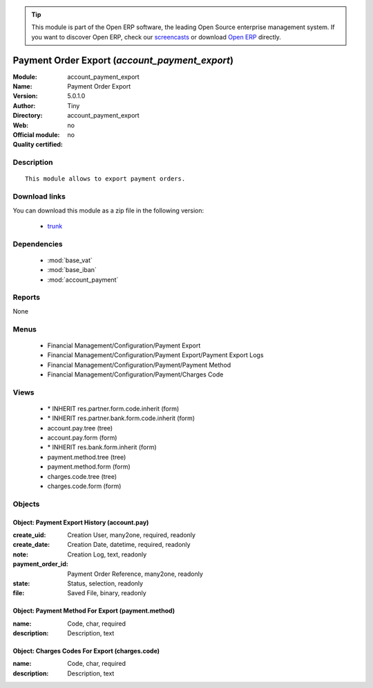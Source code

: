 
.. module:: account_payment_export
    :synopsis: Payment Order Export 
    :noindex:
.. 

.. tip:: This module is part of the Open ERP software, the leading Open Source 
  enterprise management system. If you want to discover Open ERP, check our 
  `screencasts <href="http://openerp.tv>`_ or download 
  `Open ERP <href="http://openerp.com>`_ directly.

.. raw:: html

      <br />
    <link rel="stylesheet" href="../_static/hide_objects_in_sidebar.css" type="text/css" />

Payment Order Export (*account_payment_export*)
===============================================
:Module: account_payment_export
:Name: Payment Order Export
:Version: 5.0.1.0
:Author: Tiny
:Directory: account_payment_export
:Web: 
:Official module: no
:Quality certified: no

Description
-----------

::

  This module allows to export payment orders.

Download links
--------------

You can download this module as a zip file in the following version:

  * `trunk </download/modules/trunk/account_payment_export.zip>`_


Dependencies
------------

 * :mod:`base_vat`
 * :mod:`base_iban`
 * :mod:`account_payment`

Reports
-------

None


Menus
-------

 * Financial Management/Configuration/Payment Export
 * Financial Management/Configuration/Payment Export/Payment Export Logs
 * Financial Management/Configuration/Payment/Payment Method
 * Financial Management/Configuration/Payment/Charges Code

Views
-----

 * \* INHERIT res.partner.form.code.inherit (form)
 * \* INHERIT res.partner.bank.form.code.inherit (form)
 * account.pay.tree (tree)
 * account.pay.form (form)
 * \* INHERIT res.bank.form.inherit (form)
 * payment.method.tree (tree)
 * payment.method.form (form)
 * charges.code.tree (tree)
 * charges.code.form (form)


Objects
-------

Object: Payment Export History (account.pay)
############################################



:create_uid: Creation User, many2one, required, readonly





:create_date: Creation Date, datetime, required, readonly





:note: Creation Log, text, readonly





:payment_order_id: Payment Order Reference, many2one, readonly





:state: Status, selection, readonly





:file: Saved File, binary, readonly




Object: Payment Method For Export (payment.method)
##################################################



:name: Code, char, required





:description: Description, text




Object: Charges Codes For Export (charges.code)
###############################################



:name: Code, char, required





:description: Description, text


